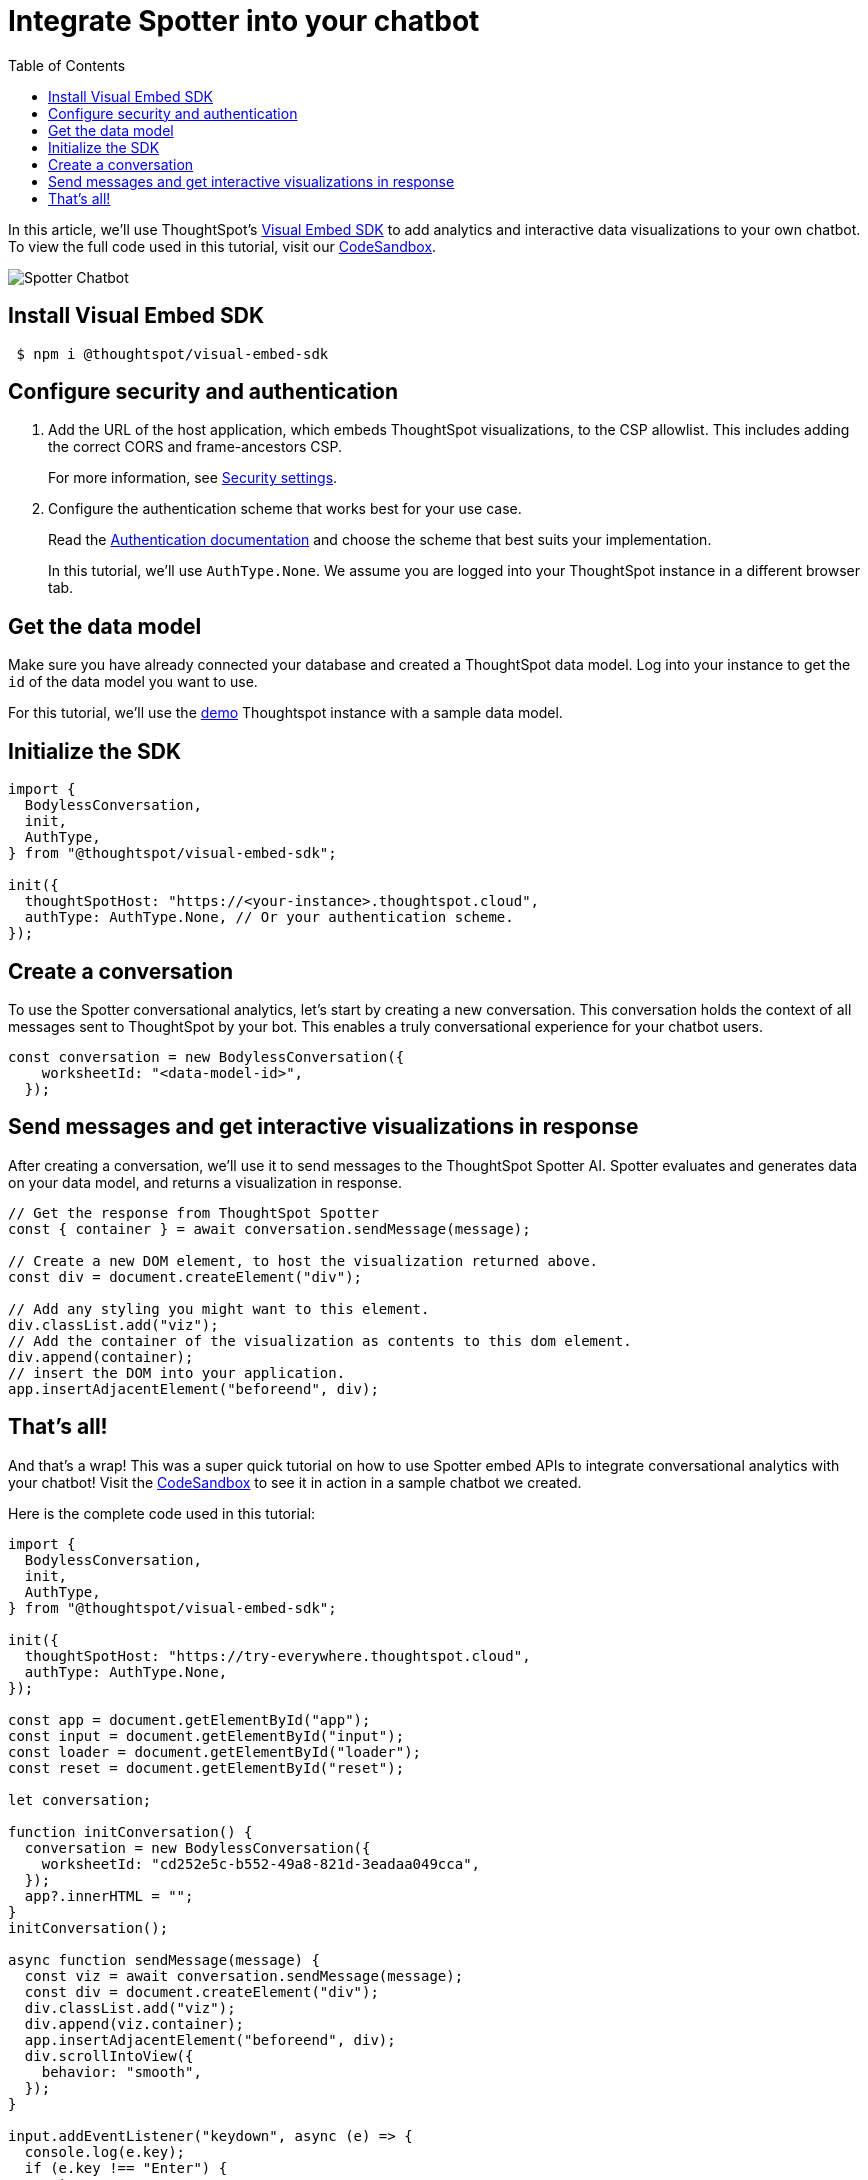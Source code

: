 = Integrate Spotter into your chatbot
:toc: true
:toclevels: 1

:page-title: Integrate Spotter into your own Chatbot
:page-pageid: spotter__integrate-into-chatbot
:page-description: Tutorial to integrate Spotter into your own Chatbot


In this article, we'll use ThoughtSpot's https://github.com/thoughtspot/visual-embed-sdk[Visual Embed SDK^] to add analytics and interactive data visualizations to your own chatbot. To view the full code used in this tutorial, visit our link:https://codesandbox.io/p/sandbox/bodyless-sample-doc-5q3dwr[CodeSandbox^].

[.widthAuto]
image::./images/spotter-custom-chatbot.gif[Spotter Chatbot]

== Install Visual Embed SDK

----
 $ npm i @thoughtspot/visual-embed-sdk
----

== Configure security and authentication

. Add the URL of the host application, which embeds ThoughtSpot visualizations, to the CSP allowlist. This includes adding the correct CORS and frame-ancestors CSP.
+
For more information, see xref:security-settings.adoc#_add_domains_to_csp_and_cors_allowlists[Security settings].

. Configure the authentication scheme that works best for your use case.
+
Read the https://developers.thoughtspot.com/docs/embed-auth[Authentication documentation] and choose the scheme that best suits your implementation.
+
In this tutorial, we'll use `AuthType.None`. We assume you are logged into your ThoughtSpot instance in a different browser tab.

== Get the data model

Make sure you have already connected your database and created a ThoughtSpot data model. Log into your instance to get the `id` of the data model you want to use.

For this tutorial, we'll use the link:https://try-everywhere.thoughtspot.cloud/#/everywhere[demo^] Thoughtspot instance with a sample data model.

== Initialize the SDK

[source,javascript]
----
import {
  BodylessConversation,
  init,
  AuthType,
} from "@thoughtspot/visual-embed-sdk";

init({
  thoughtSpotHost: "https://<your-instance>.thoughtspot.cloud",
  authType: AuthType.None, // Or your authentication scheme.
});
----

== Create a conversation

To use the Spotter conversational analytics, let's start by creating a new conversation. This conversation holds the context of all messages sent to ThoughtSpot by your bot. This enables a truly conversational experience for your chatbot users.

[source,javascript]
----
const conversation = new BodylessConversation({
    worksheetId: "<data-model-id>",
  });
----

== Send messages and get interactive visualizations in response

After creating a conversation, we'll use it to send messages to the ThoughtSpot Spotter AI. Spotter evaluates and generates data on your data model, and returns a visualization in response.

[source,javascript]
----
// Get the response from ThoughtSpot Spotter
const { container } = await conversation.sendMessage(message);

// Create a new DOM element, to host the visualization returned above.
const div = document.createElement("div");

// Add any styling you might want to this element.
div.classList.add("viz");
// Add the container of the visualization as contents to this dom element.
div.append(container);
// insert the DOM into your application.
app.insertAdjacentElement("beforeend", div);
----

== That's all!

And that’s a wrap! This was a super quick tutorial on how to use Spotter embed APIs to integrate conversational analytics with your chatbot!
Visit the link:https://codesandbox.io/p/sandbox/bodyless-sample-doc-5q3dwr[CodeSandbox^] to see it in action in a sample chatbot we created.

Here is the complete code used in this tutorial:

[source,javascript]
----
import {
  BodylessConversation,
  init,
  AuthType,
} from "@thoughtspot/visual-embed-sdk";

init({
  thoughtSpotHost: "https://try-everywhere.thoughtspot.cloud",
  authType: AuthType.None,
});

const app = document.getElementById("app");
const input = document.getElementById("input");
const loader = document.getElementById("loader");
const reset = document.getElementById("reset");

let conversation;

function initConversation() {
  conversation = new BodylessConversation({
    worksheetId: "cd252e5c-b552-49a8-821d-3eadaa049cca",
  });
  app?.innerHTML = "";
}
initConversation();

async function sendMessage(message) {
  const viz = await conversation.sendMessage(message);
  const div = document.createElement("div");
  div.classList.add("viz");
  div.append(viz.container);
  app.insertAdjacentElement("beforeend", div);
  div.scrollIntoView({
    behavior: "smooth",
  });
}

input.addEventListener("keydown", async (e) => {
  console.log(e.key);
  if (e.key !== "Enter") {
    return;
  }

  loader?.style.visibility = "visible";
  const message = input.value;
  input.value = "";
  await sendMessage(message);
  loader?.style.visibility = "hidden";
});

reset?.addEventListener("click", (e) => {
  initConversation();
});
----

